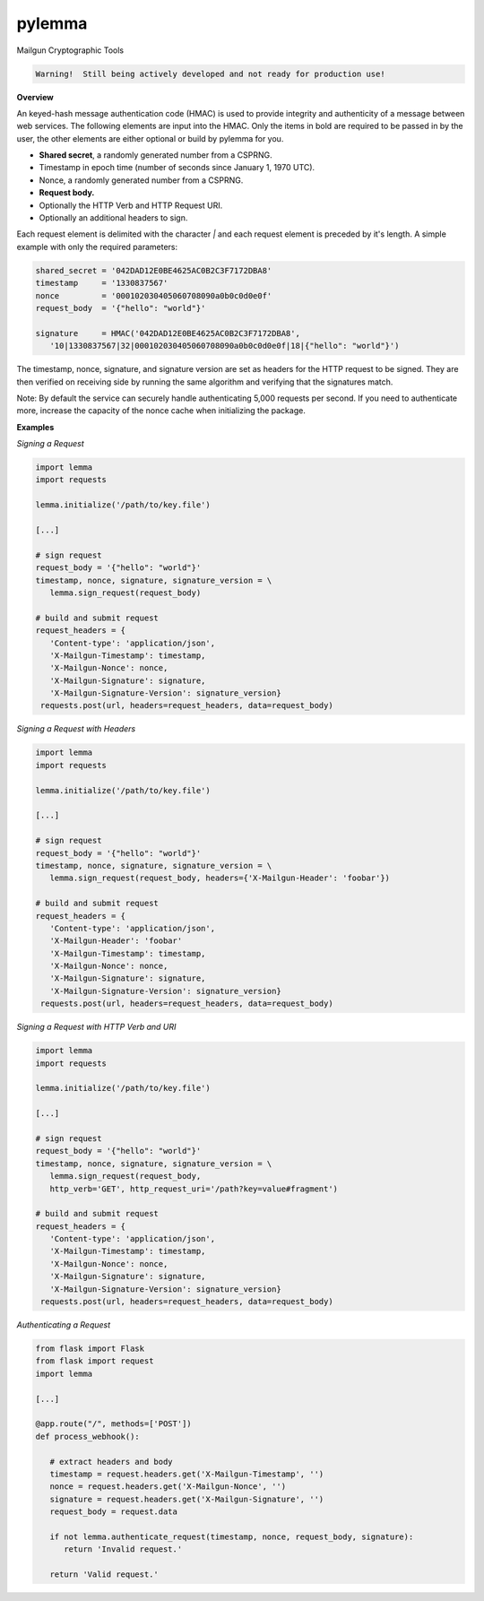 *******
pylemma
*******

Mailgun Cryptographic Tools

.. code-block:: py

    Warning!  Still being actively developed and not ready for production use!

**Overview**

An keyed-hash message authentication code (HMAC) is used to provide integrity and
authenticity of a message between web services. The following elements are input
into the HMAC. Only the items in bold are required to be passed in by the user, the
other elements are either optional or build by pylemma for you.

* **Shared secret**, a randomly generated number from a CSPRNG.
* Timestamp in epoch time (number of seconds since January 1, 1970 UTC).
* Nonce, a randomly generated number from a CSPRNG.
* **Request body.**
* Optionally the HTTP Verb and HTTP Request URI.
* Optionally an additional headers to sign.

Each request element is delimited with the character `|` and each request element is
preceded by it's length. A simple example with only the required parameters:

.. code-block:: py

   shared_secret = '042DAD12E0BE4625AC0B2C3F7172DBA8'
   timestamp     = '1330837567'
   nonce         = '000102030405060708090a0b0c0d0e0f'
   request_body  = '{"hello": "world"}'

   signature     = HMAC('042DAD12E0BE4625AC0B2C3F7172DBA8',
      '10|1330837567|32|000102030405060708090a0b0c0d0e0f|18|{"hello": "world"}')

The timestamp, nonce, signature, and signature version are set as headers for the
HTTP request to be signed. They are then verified on receiving side by running the
same algorithm and verifying that the signatures match.

Note: By default the service can securely handle authenticating 5,000 requests per
second. If you need to authenticate more, increase the capacity of the nonce 
cache when initializing the package.

**Examples**

*Signing a Request*

.. code-block:: py

   import lemma
   import requests

   lemma.initialize('/path/to/key.file')

   [...]
   
   # sign request
   request_body = '{"hello": "world"}'
   timestamp, nonce, signature, signature_version = \
      lemma.sign_request(request_body)

   # build and submit request
   request_headers = {
      'Content-type': 'application/json',
      'X-Mailgun-Timestamp': timestamp,
      'X-Mailgun-Nonce': nonce,
      'X-Mailgun-Signature': signature,
      'X-Mailgun-Signature-Version': signature_version}
    requests.post(url, headers=request_headers, data=request_body)

*Signing a Request with Headers*

.. code-block:: py

   import lemma
   import requests

   lemma.initialize('/path/to/key.file')

   [...]
   
   # sign request
   request_body = '{"hello": "world"}'
   timestamp, nonce, signature, signature_version = \
      lemma.sign_request(request_body, headers={'X-Mailgun-Header': 'foobar'})

   # build and submit request
   request_headers = {
      'Content-type': 'application/json',
      'X-Mailgun-Header': 'foobar'
      'X-Mailgun-Timestamp': timestamp,
      'X-Mailgun-Nonce': nonce,
      'X-Mailgun-Signature': signature,
      'X-Mailgun-Signature-Version': signature_version}
    requests.post(url, headers=request_headers, data=request_body)

*Signing a Request with HTTP Verb and URI*

.. code-block:: py

   import lemma
   import requests

   lemma.initialize('/path/to/key.file')

   [...]
   
   # sign request
   request_body = '{"hello": "world"}'
   timestamp, nonce, signature, signature_version = \
      lemma.sign_request(request_body,
      http_verb='GET', http_request_uri='/path?key=value#fragment')

   # build and submit request
   request_headers = {
      'Content-type': 'application/json',
      'X-Mailgun-Timestamp': timestamp,
      'X-Mailgun-Nonce': nonce,
      'X-Mailgun-Signature': signature,
      'X-Mailgun-Signature-Version': signature_version}
    requests.post(url, headers=request_headers, data=request_body)

*Authenticating a Request*

.. code-block:: py

   from flask import Flask
   from flask import request
   import lemma

   [...]

   @app.route("/", methods=['POST'])
   def process_webhook():

      # extract headers and body
      timestamp = request.headers.get('X-Mailgun-Timestamp', '')
      nonce = request.headers.get('X-Mailgun-Nonce', '')
      signature = request.headers.get('X-Mailgun-Signature', '')
      request_body = request.data

      if not lemma.authenticate_request(timestamp, nonce, request_body, signature):
         return 'Invalid request.'

      return 'Valid request.'

